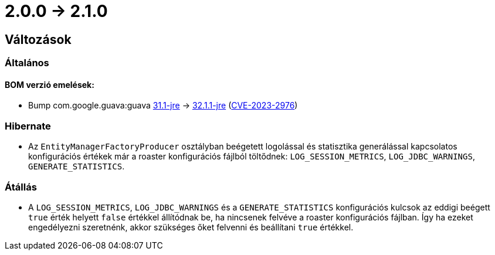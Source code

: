 = 2.0.0 -> 2.1.0

== Változások

=== Általános

==== BOM verzió emelések:
* Bump com.google.guava:guava https://github.com/google/guava/releases/tag/v31.1[31.1-jre]
-> https://github.com/google/guava/releases/tag/v32.1.1[32.1.1-jre]
(https://github.com/advisories/GHSA-7g45-4rm6-3mm3[CVE-2023-2976])

=== Hibernate

* Az `EntityManagerFactoryProducer` osztályban beégetett logolással és statisztika generálással kapcsolatos konfigurációs értékek már a roaster konfigurációs fájlból töltődnek: `LOG_SESSION_METRICS`, `LOG_JDBC_WARNINGS`, `GENERATE_STATISTICS`.

=== Átállás

* A `LOG_SESSION_METRICS`, `LOG_JDBC_WARNINGS` és a `GENERATE_STATISTICS` konfigurációs kulcsok az eddigi beégett `true` érték helyett `false` értékkel állítódnak be, ha nincsenek felvéve a roaster konfigurációs fájlban.
Így ha ezeket engedélyezni szeretnénk, akkor szükséges őket felvenni és beállítani `true` értékkel.
